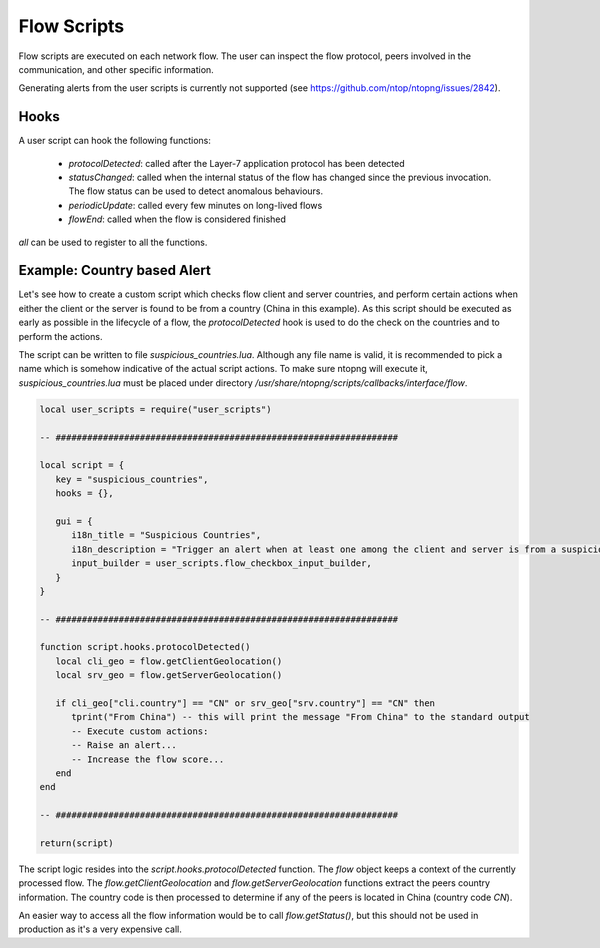 Flow Scripts
############

Flow scripts are executed on each network flow. The user can inspect the
flow protocol, peers involved in the communication, and other specific information.

Generating alerts from the user scripts is currently not supported (see
https://github.com/ntop/ntopng/issues/2842).

Hooks
-----

A user script can hook the following functions:

  - `protocolDetected`: called after the Layer-7 application protocol has been detected
  - `statusChanged`: called when the internal status of the flow has changed
    since the previous invocation. The flow status can be used to detect anomalous behaviours.
  - `periodicUpdate`: called every few minutes on long-lived flows
  - `flowEnd`: called when the flow is considered finished

`all` can be used to register to all the functions.

Example: Country based Alert
----------------------------

Let's see how to create a custom script which checks flow client and server countries,
and perform certain actions when either the client or the server is found to be from a country (China in this example).
As this script should be executed as early as possible in the lifecycle of a flow, the `protocolDetected` hook is used to do the check on the countries and to perform the actions.

The script can be written to file `suspicious_countries.lua`. Although any file name is valid,
it is recommended to pick a name which is somehow indicative of the actual script actions.
To make sure ntopng will execute it, `suspicious_countries.lua` must be placed under directory
`/usr/share/ntopng/scripts/callbacks/interface/flow`.


.. code:: lua

  local user_scripts = require("user_scripts")

  -- #################################################################

  local script = {
     key = "suspicious_countries",
     hooks = {},

     gui = {
        i18n_title = "Suspicious Countries",
        i18n_description = "Trigger an alert when at least one among the client and server is from a suspicious country",
        input_builder = user_scripts.flow_checkbox_input_builder,
     }
  }

  -- #################################################################

  function script.hooks.protocolDetected()
     local cli_geo = flow.getClientGeolocation()
     local srv_geo = flow.getServerGeolocation()

     if cli_geo["cli.country"] == "CN" or srv_geo["srv.country"] == "CN" then
        tprint("From China") -- this will print the message "From China" to the standard output
        -- Execute custom actions:
        -- Raise an alert...
        -- Increase the flow score...
     end
  end

  -- #################################################################

  return(script)

The script logic resides into the `script.hooks.protocolDetected` function.
The `flow` object keeps a context of the currently processed flow.
The `flow.getClientGeolocation` and `flow.getServerGeolocation` functions extract the peers country information.
The country code is then processed to determine if any of the peers is located in China (country code `CN`).

An easier way to access all the flow information would be to call `flow.getStatus()`, but this should not be used in
production as it's a very expensive call.
